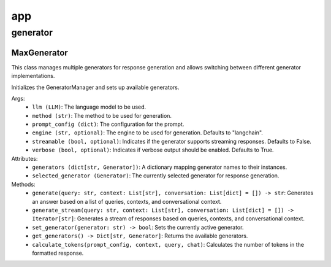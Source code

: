 app
====

generator
************

MaxGenerator
^^^^^^^^^^^^
This class manages multiple generators for response generation and allows switching between different generator implementations.

Initializes the GeneratorManager and sets up available generators.

Args:
    - ``llm (LLM)``: The language model to be used.
    - ``method (str)``: The method to be used for generation.
    - ``prompt_config (dict)``: The configuration for the prompt.
    - ``engine (str, optional)``: The engine to be used for generation. Defaults to "langchain".
    - ``streamable (bool, optional)``: Indicates if the generator supports streaming responses. Defaults to False.
    - ``verbose (bool, optional)``: Indicates if verbose output should be enabled. Defaults to True.

Attributes:
    - ``generators (dict[str, Generator])``: A dictionary mapping generator names to their instances.
    - ``selected_generator (Generator)``: The currently selected generator for response generation.

Methods:
    - ``generate(query: str, context: List[str], conversation: List[dict] = []) -> str``: Generates an answer based on a list of queries, contexts, and conversational context.
    - ``generate_stream(query: str, context: List[str], conversation: List[dict] = []) -> Iterator[str]``: Generates a stream of responses based on queries, contexts, and conversational context.
    - ``set_generator(generator: str) -> bool``: Sets the currently active generator.
    - ``get_generators() -> Dict[str, Generator]``: Returns the available generators.
    - ``calculate_tokens(prompt_config, context, query, chat)``: Calculates the number of tokens in the formatted response.